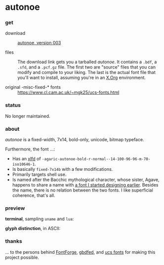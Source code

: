 * autonoe

*** get

- download :: [[/dist/autonoe-003.tar.gz][autonoe, version 003]]

- files :: The download link gets you a tarballed /autonoe/. It contains a =.bdf=, a =.sfd=, and a =.pcf.gz= file. The first two are "source" files that you can modify and compile to your liking. The last is the actual font file that you'll want to install, assuming you're in an [[http://www.x.org/wiki/][X.Org]] environment.

- original -misc-fixed-* fonts :: [[https://www.cl.cam.ac.uk/~mgk25/ucs-fonts.html]]

*** status

No longer maintained.

*** about

/autonoe/ is a fixed-width, 7x14, bold-only, unicode, bitmap typeface.

Furthermore, the font ...:

- Has an [[http://en.wikipedia.org/wiki/X_logical_font_description][xlfd]] of =-agaric-autonoe-bold-r-normal--14-100-96-96-m-70-iso10646-1=.
- Is basically =fixed-7x14b= with a few modifications.
- Primarily targets shell use.
- Is named after the Bacchic mythological character, whose sister, Agave, happens to share a name with [[https://github.com/blobject/agave][a font I started designing earlier]]. Besides the name, there is no relation between the two fonts. I like superficial coherence, that's all.

*** preview

*terminal*, sampling =uname= and =lua=:

[[/pub/term.png]]

*glyph distinction*, in ASCII:

[[/pub/ascii.png]]

*** thanks

... to the persons behind [[https://fontforge.github.io][FontForge]], [[http://www.math.nmsu.edu/~mleisher/Software/gbdfed/][gbdfed]], and [[https://www.cl.cam.ac.uk/~mgk25/ucs-fonts.html][ucs fonts]] for making this project possible.
